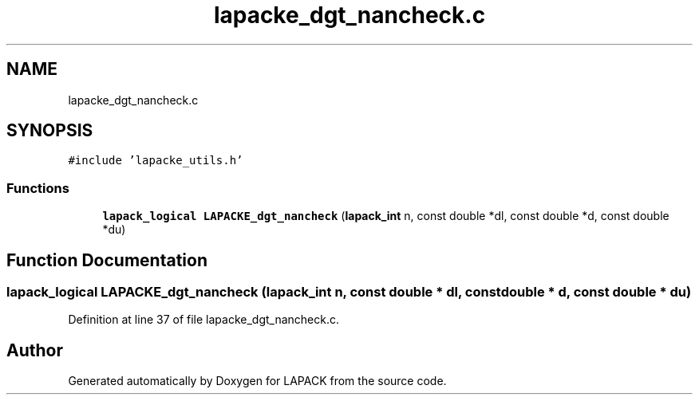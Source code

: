 .TH "lapacke_dgt_nancheck.c" 3 "Tue Nov 14 2017" "Version 3.8.0" "LAPACK" \" -*- nroff -*-
.ad l
.nh
.SH NAME
lapacke_dgt_nancheck.c
.SH SYNOPSIS
.br
.PP
\fC#include 'lapacke_utils\&.h'\fP
.br

.SS "Functions"

.in +1c
.ti -1c
.RI "\fBlapack_logical\fP \fBLAPACKE_dgt_nancheck\fP (\fBlapack_int\fP n, const double *dl, const double *d, const double *du)"
.br
.in -1c
.SH "Function Documentation"
.PP 
.SS "\fBlapack_logical\fP LAPACKE_dgt_nancheck (\fBlapack_int\fP n, const double * dl, const double * d, const double * du)"

.PP
Definition at line 37 of file lapacke_dgt_nancheck\&.c\&.
.SH "Author"
.PP 
Generated automatically by Doxygen for LAPACK from the source code\&.
